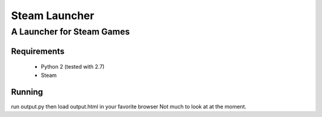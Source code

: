 ==============
Steam Launcher
==============
A Launcher for Steam Games
--------------------------

Requirements
============
	* Python 2 (tested with 2.7)
	* Steam
	
Running
=======
run output.py then load output.html in your favorite browser
Not much to look at at the moment.